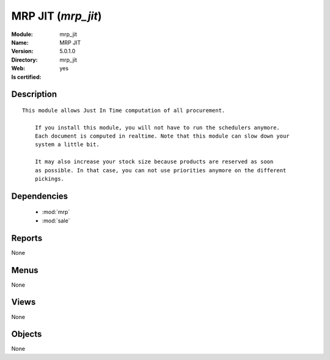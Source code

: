 
.. module:: mrp_jit
    :synopsis: MRP JIT
    :noindex:
.. 

.. raw:: html

    <link rel="stylesheet" href="../_static/hide_objects_in_sidebar.css" type="text/css" />

MRP JIT (*mrp_jit*)
===================
:Module: mrp_jit
:Name: MRP JIT
:Version: 5.0.1.0
:Directory: mrp_jit
:Web: 
:Is certified: yes

Description
-----------

::

  This module allows Just In Time computation of all procurement.
  
      If you install this module, you will not have to run the schedulers anymore.
      Each document is computed in realtime. Note that this module can slow down your
      system a little bit.
  
      It may also increase your stock size because products are reserved as soon
      as possible. In that case, you can not use priorities anymore on the different
      pickings.

Dependencies
------------

 * :mod:`mrp`
 * :mod:`sale`

Reports
-------

None


Menus
-------


None


Views
-----


None



Objects
-------

None
